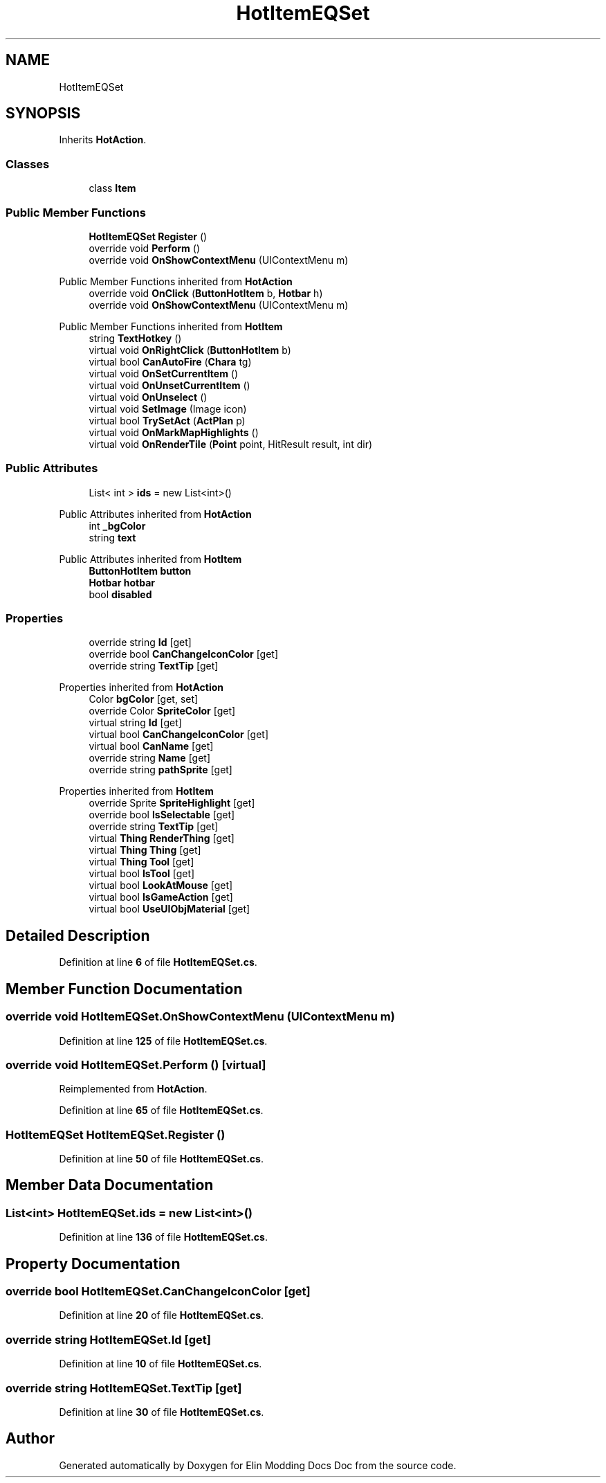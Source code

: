 .TH "HotItemEQSet" 3 "Elin Modding Docs Doc" \" -*- nroff -*-
.ad l
.nh
.SH NAME
HotItemEQSet
.SH SYNOPSIS
.br
.PP
.PP
Inherits \fBHotAction\fP\&.
.SS "Classes"

.in +1c
.ti -1c
.RI "class \fBItem\fP"
.br
.in -1c
.SS "Public Member Functions"

.in +1c
.ti -1c
.RI "\fBHotItemEQSet\fP \fBRegister\fP ()"
.br
.ti -1c
.RI "override void \fBPerform\fP ()"
.br
.ti -1c
.RI "override void \fBOnShowContextMenu\fP (UIContextMenu m)"
.br
.in -1c

Public Member Functions inherited from \fBHotAction\fP
.in +1c
.ti -1c
.RI "override void \fBOnClick\fP (\fBButtonHotItem\fP b, \fBHotbar\fP h)"
.br
.ti -1c
.RI "override void \fBOnShowContextMenu\fP (UIContextMenu m)"
.br
.in -1c

Public Member Functions inherited from \fBHotItem\fP
.in +1c
.ti -1c
.RI "string \fBTextHotkey\fP ()"
.br
.ti -1c
.RI "virtual void \fBOnRightClick\fP (\fBButtonHotItem\fP b)"
.br
.ti -1c
.RI "virtual bool \fBCanAutoFire\fP (\fBChara\fP tg)"
.br
.ti -1c
.RI "virtual void \fBOnSetCurrentItem\fP ()"
.br
.ti -1c
.RI "virtual void \fBOnUnsetCurrentItem\fP ()"
.br
.ti -1c
.RI "virtual void \fBOnUnselect\fP ()"
.br
.ti -1c
.RI "virtual void \fBSetImage\fP (Image icon)"
.br
.ti -1c
.RI "virtual bool \fBTrySetAct\fP (\fBActPlan\fP p)"
.br
.ti -1c
.RI "virtual void \fBOnMarkMapHighlights\fP ()"
.br
.ti -1c
.RI "virtual void \fBOnRenderTile\fP (\fBPoint\fP point, HitResult result, int dir)"
.br
.in -1c
.SS "Public Attributes"

.in +1c
.ti -1c
.RI "List< int > \fBids\fP = new List<int>()"
.br
.in -1c

Public Attributes inherited from \fBHotAction\fP
.in +1c
.ti -1c
.RI "int \fB_bgColor\fP"
.br
.ti -1c
.RI "string \fBtext\fP"
.br
.in -1c

Public Attributes inherited from \fBHotItem\fP
.in +1c
.ti -1c
.RI "\fBButtonHotItem\fP \fBbutton\fP"
.br
.ti -1c
.RI "\fBHotbar\fP \fBhotbar\fP"
.br
.ti -1c
.RI "bool \fBdisabled\fP"
.br
.in -1c
.SS "Properties"

.in +1c
.ti -1c
.RI "override string \fBId\fP\fR [get]\fP"
.br
.ti -1c
.RI "override bool \fBCanChangeIconColor\fP\fR [get]\fP"
.br
.ti -1c
.RI "override string \fBTextTip\fP\fR [get]\fP"
.br
.in -1c

Properties inherited from \fBHotAction\fP
.in +1c
.ti -1c
.RI "Color \fBbgColor\fP\fR [get, set]\fP"
.br
.ti -1c
.RI "override Color \fBSpriteColor\fP\fR [get]\fP"
.br
.ti -1c
.RI "virtual string \fBId\fP\fR [get]\fP"
.br
.ti -1c
.RI "virtual bool \fBCanChangeIconColor\fP\fR [get]\fP"
.br
.ti -1c
.RI "virtual bool \fBCanName\fP\fR [get]\fP"
.br
.ti -1c
.RI "override string \fBName\fP\fR [get]\fP"
.br
.ti -1c
.RI "override string \fBpathSprite\fP\fR [get]\fP"
.br
.in -1c

Properties inherited from \fBHotItem\fP
.in +1c
.ti -1c
.RI "override Sprite \fBSpriteHighlight\fP\fR [get]\fP"
.br
.ti -1c
.RI "override bool \fBIsSelectable\fP\fR [get]\fP"
.br
.ti -1c
.RI "override string \fBTextTip\fP\fR [get]\fP"
.br
.ti -1c
.RI "virtual \fBThing\fP \fBRenderThing\fP\fR [get]\fP"
.br
.ti -1c
.RI "virtual \fBThing\fP \fBThing\fP\fR [get]\fP"
.br
.ti -1c
.RI "virtual \fBThing\fP \fBTool\fP\fR [get]\fP"
.br
.ti -1c
.RI "virtual bool \fBIsTool\fP\fR [get]\fP"
.br
.ti -1c
.RI "virtual bool \fBLookAtMouse\fP\fR [get]\fP"
.br
.ti -1c
.RI "virtual bool \fBIsGameAction\fP\fR [get]\fP"
.br
.ti -1c
.RI "virtual bool \fBUseUIObjMaterial\fP\fR [get]\fP"
.br
.in -1c
.SH "Detailed Description"
.PP 
Definition at line \fB6\fP of file \fBHotItemEQSet\&.cs\fP\&.
.SH "Member Function Documentation"
.PP 
.SS "override void HotItemEQSet\&.OnShowContextMenu (UIContextMenu m)"

.PP
Definition at line \fB125\fP of file \fBHotItemEQSet\&.cs\fP\&.
.SS "override void HotItemEQSet\&.Perform ()\fR [virtual]\fP"

.PP
Reimplemented from \fBHotAction\fP\&.
.PP
Definition at line \fB65\fP of file \fBHotItemEQSet\&.cs\fP\&.
.SS "\fBHotItemEQSet\fP HotItemEQSet\&.Register ()"

.PP
Definition at line \fB50\fP of file \fBHotItemEQSet\&.cs\fP\&.
.SH "Member Data Documentation"
.PP 
.SS "List<int> HotItemEQSet\&.ids = new List<int>()"

.PP
Definition at line \fB136\fP of file \fBHotItemEQSet\&.cs\fP\&.
.SH "Property Documentation"
.PP 
.SS "override bool HotItemEQSet\&.CanChangeIconColor\fR [get]\fP"

.PP
Definition at line \fB20\fP of file \fBHotItemEQSet\&.cs\fP\&.
.SS "override string HotItemEQSet\&.Id\fR [get]\fP"

.PP
Definition at line \fB10\fP of file \fBHotItemEQSet\&.cs\fP\&.
.SS "override string HotItemEQSet\&.TextTip\fR [get]\fP"

.PP
Definition at line \fB30\fP of file \fBHotItemEQSet\&.cs\fP\&.

.SH "Author"
.PP 
Generated automatically by Doxygen for Elin Modding Docs Doc from the source code\&.
